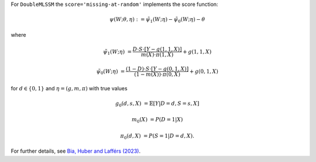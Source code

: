 For ``DoubleMLSSM`` the ``score='missing-at-random'`` implements the score function:

.. math::

    \psi(W; \theta, \eta) := \tilde{\psi}_1(W; \eta) - \tilde{\psi}_0(W; \eta) - \theta

where

.. math::

    \tilde{\psi}_1(W; \eta) &= \frac{D \cdot S \cdot [Y - g(1,1,X)]}{m(X) \cdot \pi(1, X)} + g(1,1,X)

    \tilde{\psi}_0(W; \eta) &= \frac{(1-D) \cdot S \cdot [Y - g(0,1,X)]}{(1-m(X)) \cdot \pi(0, X)} + g(0,1,X)

for :math:`d\in\{0,1\}` and :math:`\eta=(g, m, \pi)` with true values

.. math::

    g_0(d,s,X) &= \mathbb{E}[Y|D=d, S=s, X]

    m_0(X) &= P(D=1|X)

    \pi_0(d, X) &= P(S=1|D=d, X).


For further details, see `Bia, Huber and Lafférs (2023) <https://doi.org/10.1080/07350015.2023.2271071>`_.
